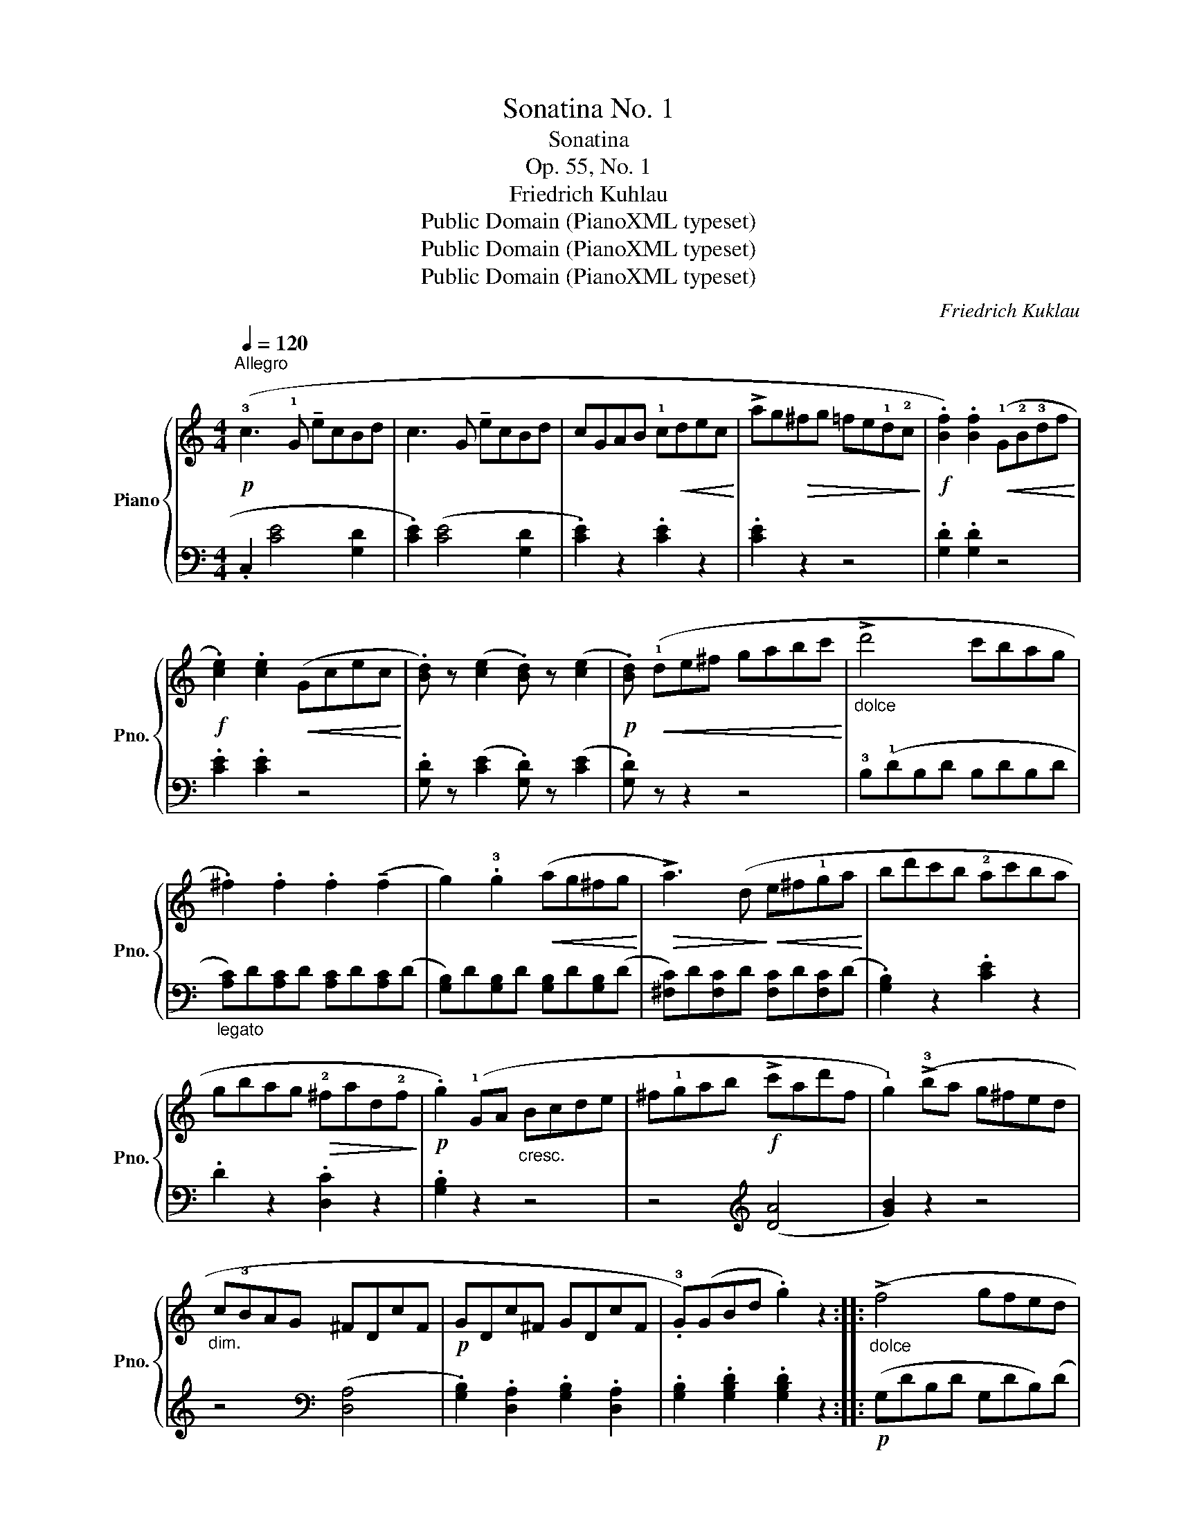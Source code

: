 X:1
T:Sonatina No. 1
T:Sonatina
T:Op. 55, No. 1
T:Friedrich Kuhlau
T:Public Domain (PianoXML typeset)
T:Public Domain (PianoXML typeset)
T:Public Domain (PianoXML typeset)
C:Friedrich Kuklau
Z:Public Domain (PianoXML typeset)
%%score { 1 | 2 }
L:1/8
Q:1/4=120
M:4/4
K:C
V:1 treble nm="Piano" snm="Pno."
V:2 bass 
V:1
!p!"^Allegro" (!3!c3 !1!G !tenuto!ecBd | c3 G !tenuto!ecBd | cGAB !1!c!<(!dec!<)! | %3
 !>!ag!>(!^fg =fe!1!d!2!c!>)! |!f! .[Bf]2) .[Bf]2!<(! (!1!G!2!B!3!df!<)! | %5
!f! .!4
2![ce]2) .[ce]2!<(! (Gcec!<)! | .[Bd]) z ([ce]2 .[Bd]) z ([ce]2 | %7
!p! .[Bd])!<(! (!1!de^f gabc'!<)! |"_dolce" !>!d'4 c'bag | .^f2) .f2 .f2 (!tenuto!f2 | %10
 g2) .!3!g2!<(! (ag^fg!<)! |!>(! !>!a3) (d!>)!!<(! e^f!1!ga!<)! | bd'c'b !2!ac'ba | %13
 gbag!>(! !2!^fad!2!f!>)! |!p! .g2) (!1!GA"_cresc." Bcde | ^f!1!gab!f! !>!c'ad'f | %16
 !1!g2) (!>!!3!ba g^fed |"_dim." c!3!BAG ^FDcF |!p! GDc^F GDcF | .!3!G)(GBd .g2) z2 :: %20
"_dolce" (!>!f4 gfed | !tenuto!c2) .B2 .B2 .B2 | (!tenuto!G4 ABcd | !>!_e8) | %24
 (!tenuto!_e2 fe dc_B_A | !tenuto!G2) .^F2 .F2 .F2 |!<(! .G(GBd !>!gf_ed!<)! | %27
!>(! !tenuto!f_edc _B_AG^F!>)! | G)!pp!(GBd !>!gf_ed | !tenuto!f_edc _B_AG^F | %30
"_cresc." .G2) (GA Bcde | f2) (ga bc'd'e' | .f'2)!>(! (!>!a'g' f'e'd'c' | bagf edcB!>)! | %34
!p! (c3) G !tenuto!ecBd | c3 G !tenuto!ecBd | c3)!<(! c (c'a^gb!<)! |!>(! afeg fd^ce!>)! | %38
!p! (d3) A !tenuto!fd^ce | d3 A !tenuto!fd^ce | d3!<(! A B^cde!<)! | fgag!>(! fedc!>)! | %42
!p! .[Bf]2) .[Bf]2 (GBdf | .[ce]2) .[ce]2"_cresc." (cegc' |!mf! .[e_b]2) .[eb]2!<(! (egc'b!<)! | %45
!f! .[fa]2) .[fa]2!>(! (!>!afde!>)! | %46
!mf!!<(! !tenuto!B2 !tenuto!c2 !tenuto![Bd]2 !tenuto![ce]2!<)! | %47
 !>![df]2) z ([df] !tenuto![ce]2) z ([ce] | .[Bd]) z ([ce]2 .[Bd]) z ([ce]2 | %49
 .[Bd])!p! (g!<(!ab c'd'e'f'!<)! | !>!g'4 f'e'd'c' | .b2) .b2 .b2 (!tenuto!b2 | %52
 .c'2) .c'2 (d'c'bc' |!>(! !>!d'3) (g!>)!!<(! abc'd'!<)! | e'g'f'e' d'f'e'd' | %55
!>(! c'e'd'c' bd'gb!>)! |!p! .c'2)"_cresc." (cd efga | bc'd'e'!f! f'd'g'd' | .c'2) (e'd' c'bag | %59
"_dim." fedc BGfd |!p! cGfB cGfB |!p! .c)(ceg .c'2) z2 :|[M:3/8][Q:1/8=132]"^Vivace"!p! (e/c/ | %63
 .G).G (e/c/ | .G).G (e/c/ | .B).[Bf].[Bf] | !tenuto![Bf]2 (f/d/ | B/!tenuto!a/g/f/e/d/ | %68
 c/B/A/G/A/B/ | c/G/e/c/B/d/ | .c2)!f! (e/c/ | .G).G (e/c/ | .G).G (e/c/ | .B).[Bf].[Bf] | %74
 !>![Bf]2 (f/d/ | B/!tenuto!a/g/f/e/d/ | c/B/A/G/A/B/ | c/G/e/c/B/d/ | .c2)!p! c/B/ | AAA | %80
 (d2 B/G/ | ^F)FF | (!tenuto!A/G/^F/G/.B) |!mf! .B.B.B | (!tenuto!e2 c/A/ | .^G).G.G | %86
!<(! (!tenuto!B/A/^G/A/!<)!.c) |!p! z/ (D/^D/E/F/^F/ | G/^G/A/^A/B/c/ |!<(! ^c/d/^d/e/f/^f/ | %90
 g/^g/a/^a/b)!<)! |!mf! z/"_poco a poco" (d/^d/e/f/^f/ |"_cresc." g/^g/a/^a/b/c'/ | %93
 ^c'/d'/^d'/e'/f'/^f'/ | g') (f'/g'/a'/f'/ | d'/e'/f'/d'/b/c'/ | d'/b/f/"_dim."g/a/f/ | %97
 d/e/f/d/B/c/ | d/B/G)!f! (e/c/ | .G).G (e/c/ | .G).G (e/c/ | .B).[Bf].[Bf] | !>![Bf]2 (f/d/ | %103
 B/!tenuto!a/g/f/e/d/ | c/B/A/G/A/B/ | c/G/e/c/B/d/ | .c2)!p! (e'/c'/ | .g).g(e'/c'/ | %108
 .g).g(e'/c'/ | .b).[bf'].[bf'] | !tenuto![bf']2 (f'/d'/ | b/!tenuto!a'/g'/f'/e'/d'/ | %112
 c'/b/a/g/a/b/ | c'/g/e'/c'/b/d'/ | .c'2)!p! .c ||[K:F]"_dolce""^expressivo" (!tenuto!c2 a/f/ | %116
 c2 A/d/ | c2 B/G/ | E2) (E | F2) .F | (F>G.[FA]) | ([FA]3 | .[EG]).c.c | (!tenuto!c2 a/f/ | %124
 c2 A/d/ | c2 B/G/ | E2) (E | !tenuto!F2) .F | ((!>![FA]2 [EG])) | (!tenuto![EG]3 | .F2) (a/g/ || %131
[K:C] .f).f"_dim." (f/e/ | .d).d (d/c/ | .B).B.B | B2!p! (a/g/ | .B) z"_cresc." (a/g/ | %136
 .c) z (a/g/ | d3-) | (d>!>(!^de/c/!>)! |!p! .G).G (e/c/ | .G).G (e/c/ | .B).[Bf].[Bf] | %142
 !tenuto![Bf]2 (f/d/ | B/!tenuto!a/g/f/e/d/ | c/B/A/G/A/B/ | c/G/e/c/B/d/ | .c2)!p! (_B/A/ | %147
 .G).G.G | (!tenuto!c2!>(! A/F/!>)! | .E).E.E | (!tenuto!G/F/E/F/.A) |!mf! .A.A.A | %152
 (!tenuto!d2 B/G/ | .^F).F.F | (!tenuto!A/G/^F/G/.B) |!f! .d.d.d | (!tenuto!g2 e/c/ | .B).B.B | %158
 (!tenuto!d/c/B/c/.e) | z/ (G/^G/A/^A/B/ | c/^c/"_poco a  poco"d/^d/e/f/ | %161
"_cresc." ^f/g/^g/a/^a/b/ |!8va(! c'/^c'/d'/^d'/e') | z/ (g/^g/a/^a/b/ | c'/^c'/d'/^d'/e'/f'/ | %165
 ^f'/g'/^g'/a'/^a'/b'/ | c''2)!8va)!!f! (C/E/ | .G).G (C/E/ | .G).G!p! (G/c/ | %169
 !tenuto![Ge]2 [Fd]) | .[Ec]2!f! (c/e/ | .g).g (c/e/ | .g).g!p! (g/c'/ | !tenuto![ge']2 .[fd']) | %174
 .[ec']2!f! (3(G/A/B/ | .c2) (3(G,/A,/B,/ | .C2)!ff! (3(G/A/B/ | .c).[EGc].[EGc] | !>![EGc]2 |] %179
V:2
 .C,2 (!1
3![CE]4 !2
5![G,D]2 | .!1
3![CE]2) ([CE]4 [G,D]2 | .[CE]2) z2 .[CE]2 z2 | .[CE]2 z2 z4 | %4
 .[G,D]2 .[G,D]2 z4 | .[CE]2 .[CE]2 z4 | .[G,D] z ([CE]2 .[G,D]) z ([CE]2 | .[G,D]) z z2 z4 | %8
 !3!B,(!1!DB,D B,DB,D |"_legato" [A,C])D[A,C]D [A,C]D[A,C](D | %10
 !3
5![G,B,])D[G,B,]D [G,B,]D[G,B,](D | !2
5![^F,C])D[F,C]D [F,C]D[F,C](D | %12
 .[G,B,]2) z2 .[CE]2 z2 | .D2 z2 .[D,C]2 z2 | .[G,B,]2 z2 z4 | z4[K:treble] (([DA]4 | %16
 [GB]2)) z2 z4 | z4[K:bass] (([D,A,]4 | .[G,B,]2)) .[D,A,]2 .[G,B,]2 .[D,A,]2 | %19
 .[G,B,]2 .[G,B,D]2 .[G,B,D]2 z2 ::!p! (G,DB,D G,DB,)(D | G,)FDF G,FD(F | G,)ECE G,EC(E | %23
 G,)_ECE G,EC(E | _A,)CA,C A,CA,C | _A,CA,C A,CA,C | .[G,B,]2 z2 z4 | .[G,C]2 z2 z4 | %28
 .[G,B,]2 z2 z4 | .[G,C]2 z2 z4 | .[G,B,]2 z2 z4 | .[G,B,D]2 z2 z4 | .[G,B,D]2 z2 z4 | z8 | %34
 .C,2 (!>![CE]4 [G,D]2 | .[CE]2) (!>![CE]4 [G,D]2 | .[CE]2) .[CE]2 z4 | z8 | %38
 .D,2 (!>![DF]4 [A,E]2 | .[DF]2) (!>![DF]4 [A,E]2 | .[DF]2) .[DF]2 z4 | z8 | .[G,D]2 .[G,D]2 z4 | %43
 .[CE]2 .[CE]2 z4 |[K:treble] .[CG]2 .[CG]2 z4 | .[FA]2 .[FA]2 z4 | %46
 !tenuto!FG!tenuto!EG !tenuto!DG!tenuto!CG | B,G^FG CGFG | G,GCG G,GCG | G, z z2 z4 | (EGEG FGEG | %51
 [DF])G[DF]G [DF]G[DF](G | [CE])G[CE]G [CE]G[CE](G | [B,F])G[B,F]G [B,F]G[B,F](G | %54
 .[CE]2) z2 .[FA]2 z2 | .G2 z2 .[G,F]2 z2 | .[CE]2 z2 z4 | z4 (([Gd]4 | [ce]2)) z2 z4 | %59
 z4 (([G,D]4 | [CE]2)) .[G,D]2 .[CE]2 .[G,D]2 | .[CE]2 .[CEG]2 .[CEG]2 z2 :|[M:3/8][K:bass] z | %63
 .[CE].[CE] z | .[CE].[CE] z | .[G,D].[G,D].[G,D] | !tenuto![G,D]2 z | !>![G,D]3- | (([G,D]3 | %69
 .[CE])).[CE].[G,D] | .[CE]2 z | .[CE].[CE] z | .[CE].[CE] z | .[G,D].[G,D].[G,D] | !>![G,D]2 z | %75
 [G,D]3- | (([G,D]3 | [CE]))[CE][G,D] | .[CE]2 z | [^F,CD][F,CD][F,CD] | [G,B,D]3 | %81
 [A,CD][A,CD][A,CD] | [B,D]2 z | .[^G,DE].[G,DE].[G,DE] | [A,CE]3 | .[B,DE].[B,DE].[B,DE] | %86
 [CE]2 z | !tenuto![D,A,C]3 | !tenuto![D,G,B,]3 | !tenuto![D,^F,A,]2 !tenuto![C,A,C] | %90
 !tenuto![D,G,B,]3 | !tenuto![D,A,C]3 | !tenuto![D,G,B,]3 | !tenuto![D,^F,A,]2 .[C,A,C] | %94
 .[G,B,]2 z | [G,B,DF]3- | [G,B,DF]3- | [G,B,DF]3- | [G,B,DF]2 z | .[CE].[CE] z | .[CE].[CE] z | %101
 .[G,D].[G,D].[G,D] | !>![G,D]2 z | [G,D]3- | (([G,D]3 | .[CE])).[CE].[G,D] | .[CE]2 z | %107
[K:treble] .[ce].[ce] z | .[ce].[ce] z | .[Gd].[Gd].[Gd] | !tenuto![Gd]2 z | [Gd]3- | ([Gd]3 | %113
 .[ce]).[ce].[Gd] | .[ce]2 z ||[K:F][K:bass] F,A,(C | F,)A,(C | E,)G,(C | G,)B,(C | F,)A,(C | %120
 F,)A,(C | C,).C.C | C2 z | F,A,(C | F,)A,(C | E,)G,(C | G,)B,(C | F,)A,(C | C,).C.C | (C,CB, | %130
 .[F,A,]3) ||[K:C][K:treble] .[FA].[FA] z | .[FA].[FA] z | .[FG].[FG].[FG] | [FG]2 z | .[FG] z z | %136
 .[EG] z z | [B,FG]3- | [B,FG]2 z |[K:bass] .[CE].[CE] z | .[CE].[CE] z | .[G,D].[G,D].[G,D] | %142
 !tenuto![G,D]2 z | [G,D]3- | (([G,D]3 | .[CE])).[CE].[G,D] | .[CE]2 z | %147
 .[E,_B,C].[E,B,C].[E,B,C] | !tenuto![F,A,C]3 | .[G,_B,C].[G,B,C].[G,B,C] | [A,C]2 z | %151
 .[^F,CD].[F,CD].[F,CD] | !tenuto![G,B,D]3 | .[A,CD].[A,CD].[A,CD] | [B,D]2[K:treble] z | %155
 .[B,FG].[B,FG].[B,FG] | !tenuto![CEG]3 | .[DFG].[DFG].[DFG] | [EG]2 z |[K:bass] !tenuto![G,DF]3 | %160
 !tenuto![G,CE]3 | !tenuto![G,B,D]2 !tenuto![G,DF] | !tenuto![G,CE]3 | !tenuto![G,DF]3 | %164
 !tenuto![G,CE]3 | !tenuto![G,B,D]2 .[G,DF] | .[CE]2 (C,/E,/ | .G,).G, (C,/E,/ | .G,).G, z | %169
 z (G,/A,/B,/G,/ | .C2)[K:treble] (C/E/ | .G).G (C/E/ | .G).G z | z (G/A/B/G/ | %174
 .c2)[K:bass] (3(G,/A,/B,/ | .C2) (3(G,,/A,,/B,,/ | .C,2) (3(G,/A,/B,/ | .C).C,.C, | !>!C,2 |] %179

